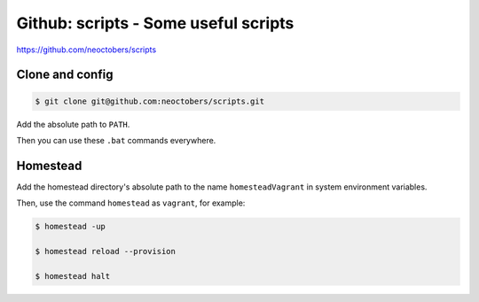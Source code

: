Github: scripts - Some useful scripts
=====================================

https://github.com/neoctobers/scripts



Clone and config
----------------

.. code-block:: console

    $ git clone git@github.com:neoctobers/scripts.git


Add the absolute path to ``PATH``.

Then you can use these ``.bat`` commands everywhere.



Homestead
---------

Add the homestead directory's absolute path to the name ``homesteadVagrant`` in system environment variables.

Then, use the command ``homestead`` as ``vagrant``, for example:

.. code-block:: console

    $ homestead -up

    $ homestead reload --provision

    $ homestead halt

